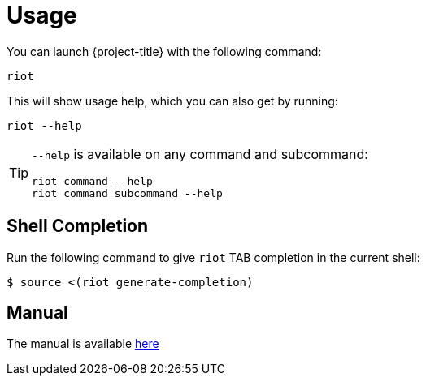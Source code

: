 [[_usage]]
= Usage

You can launch {project-title} with the following command:

[source]
----
riot
----

This will show usage help, which you can also get by running:

[source]
----
riot --help
----

[TIP]
====
`--help` is available on any command and subcommand:

[source]
----
riot command --help
riot command subcommand --help
----
====

[[_shell_completion]]
== Shell Completion

Run the following command to give `riot` TAB completion in the current shell:

[source]
----
$ source <(riot generate-completion)
----

[[_manpage]]
== Manual
The manual is available link:manpage/riot.html[here]

